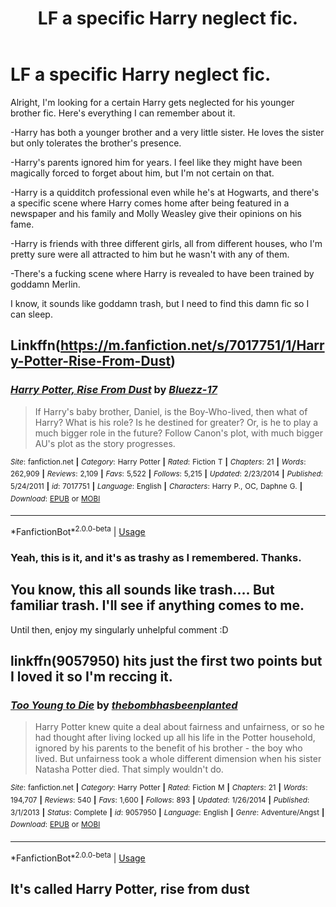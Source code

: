 #+TITLE: LF a specific Harry neglect fic.

* LF a specific Harry neglect fic.
:PROPERTIES:
:Author: johnathanjohnson133
:Score: 4
:DateUnix: 1558878243.0
:DateShort: 2019-May-26
:FlairText: What's That Fic?
:END:
Alright, I'm looking for a certain Harry gets neglected for his younger brother fic. Here's everything I can remember about it.

-Harry has both a younger brother and a very little sister. He loves the sister but only tolerates the brother's presence.

-Harry's parents ignored him for years. I feel like they might have been magically forced to forget about him, but I'm not certain on that.

-Harry is a quidditch professional even while he's at Hogwarts, and there's a specific scene where Harry comes home after being featured in a newspaper and his family and Molly Weasley give their opinions on his fame.

-Harry is friends with three different girls, all from different houses, who I'm pretty sure were all attracted to him but he wasn't with any of them.

-There's a fucking scene where Harry is revealed to have been trained by goddamn Merlin.

I know, it sounds like goddamn trash, but I need to find this damn fic so I can sleep.


** Linkffn([[https://m.fanfiction.net/s/7017751/1/Harry-Potter-Rise-From-Dust]])
:PROPERTIES:
:Author: Mynameisjonas12
:Score: 6
:DateUnix: 1558883080.0
:DateShort: 2019-May-26
:END:

*** [[https://www.fanfiction.net/s/7017751/1/][*/Harry Potter, Rise From Dust/*]] by [[https://www.fanfiction.net/u/2821247/Bluezz-17][/Bluezz-17/]]

#+begin_quote
  If Harry's baby brother, Daniel, is the Boy-Who-lived, then what of Harry? What is his role? Is he destined for greater? Or, is he to play a much bigger role in the future? Follow Canon's plot, with much bigger AU's plot as the story progresses.
#+end_quote

^{/Site/:} ^{fanfiction.net} ^{*|*} ^{/Category/:} ^{Harry} ^{Potter} ^{*|*} ^{/Rated/:} ^{Fiction} ^{T} ^{*|*} ^{/Chapters/:} ^{21} ^{*|*} ^{/Words/:} ^{262,909} ^{*|*} ^{/Reviews/:} ^{2,109} ^{*|*} ^{/Favs/:} ^{5,522} ^{*|*} ^{/Follows/:} ^{5,215} ^{*|*} ^{/Updated/:} ^{2/23/2014} ^{*|*} ^{/Published/:} ^{5/24/2011} ^{*|*} ^{/id/:} ^{7017751} ^{*|*} ^{/Language/:} ^{English} ^{*|*} ^{/Characters/:} ^{Harry} ^{P.,} ^{OC,} ^{Daphne} ^{G.} ^{*|*} ^{/Download/:} ^{[[http://www.ff2ebook.com/old/ffn-bot/index.php?id=7017751&source=ff&filetype=epub][EPUB]]} ^{or} ^{[[http://www.ff2ebook.com/old/ffn-bot/index.php?id=7017751&source=ff&filetype=mobi][MOBI]]}

--------------

*FanfictionBot*^{2.0.0-beta} | [[https://github.com/tusing/reddit-ffn-bot/wiki/Usage][Usage]]
:PROPERTIES:
:Author: FanfictionBot
:Score: 3
:DateUnix: 1558883089.0
:DateShort: 2019-May-26
:END:


*** Yeah, this is it, and it's as trashy as I remembered. Thanks.
:PROPERTIES:
:Author: johnathanjohnson133
:Score: 1
:DateUnix: 1558998000.0
:DateShort: 2019-May-28
:END:


** You know, this all sounds like trash.... But familiar trash. I'll see if anything comes to me.

Until then, enjoy my singularly unhelpful comment :D
:PROPERTIES:
:Author: VeelaBeGone
:Score: 5
:DateUnix: 1558880393.0
:DateShort: 2019-May-26
:END:


** linkffn(9057950) hits just the first two points but I loved it so I'm reccing it.
:PROPERTIES:
:Author: fiftydarkness
:Score: 2
:DateUnix: 1558882841.0
:DateShort: 2019-May-26
:END:

*** [[https://www.fanfiction.net/s/9057950/1/][*/Too Young to Die/*]] by [[https://www.fanfiction.net/u/4573056/thebombhasbeenplanted][/thebombhasbeenplanted/]]

#+begin_quote
  Harry Potter knew quite a deal about fairness and unfairness, or so he had thought after living locked up all his life in the Potter household, ignored by his parents to the benefit of his brother - the boy who lived. But unfairness took a whole different dimension when his sister Natasha Potter died. That simply wouldn't do.
#+end_quote

^{/Site/:} ^{fanfiction.net} ^{*|*} ^{/Category/:} ^{Harry} ^{Potter} ^{*|*} ^{/Rated/:} ^{Fiction} ^{M} ^{*|*} ^{/Chapters/:} ^{21} ^{*|*} ^{/Words/:} ^{194,707} ^{*|*} ^{/Reviews/:} ^{540} ^{*|*} ^{/Favs/:} ^{1,600} ^{*|*} ^{/Follows/:} ^{893} ^{*|*} ^{/Updated/:} ^{1/26/2014} ^{*|*} ^{/Published/:} ^{3/1/2013} ^{*|*} ^{/Status/:} ^{Complete} ^{*|*} ^{/id/:} ^{9057950} ^{*|*} ^{/Language/:} ^{English} ^{*|*} ^{/Genre/:} ^{Adventure/Angst} ^{*|*} ^{/Download/:} ^{[[http://www.ff2ebook.com/old/ffn-bot/index.php?id=9057950&source=ff&filetype=epub][EPUB]]} ^{or} ^{[[http://www.ff2ebook.com/old/ffn-bot/index.php?id=9057950&source=ff&filetype=mobi][MOBI]]}

--------------

*FanfictionBot*^{2.0.0-beta} | [[https://github.com/tusing/reddit-ffn-bot/wiki/Usage][Usage]]
:PROPERTIES:
:Author: FanfictionBot
:Score: 1
:DateUnix: 1558882858.0
:DateShort: 2019-May-26
:END:


** It's called Harry Potter, rise from dust
:PROPERTIES:
:Author: Mynameisjonas12
:Score: 1
:DateUnix: 1558882937.0
:DateShort: 2019-May-26
:END:
